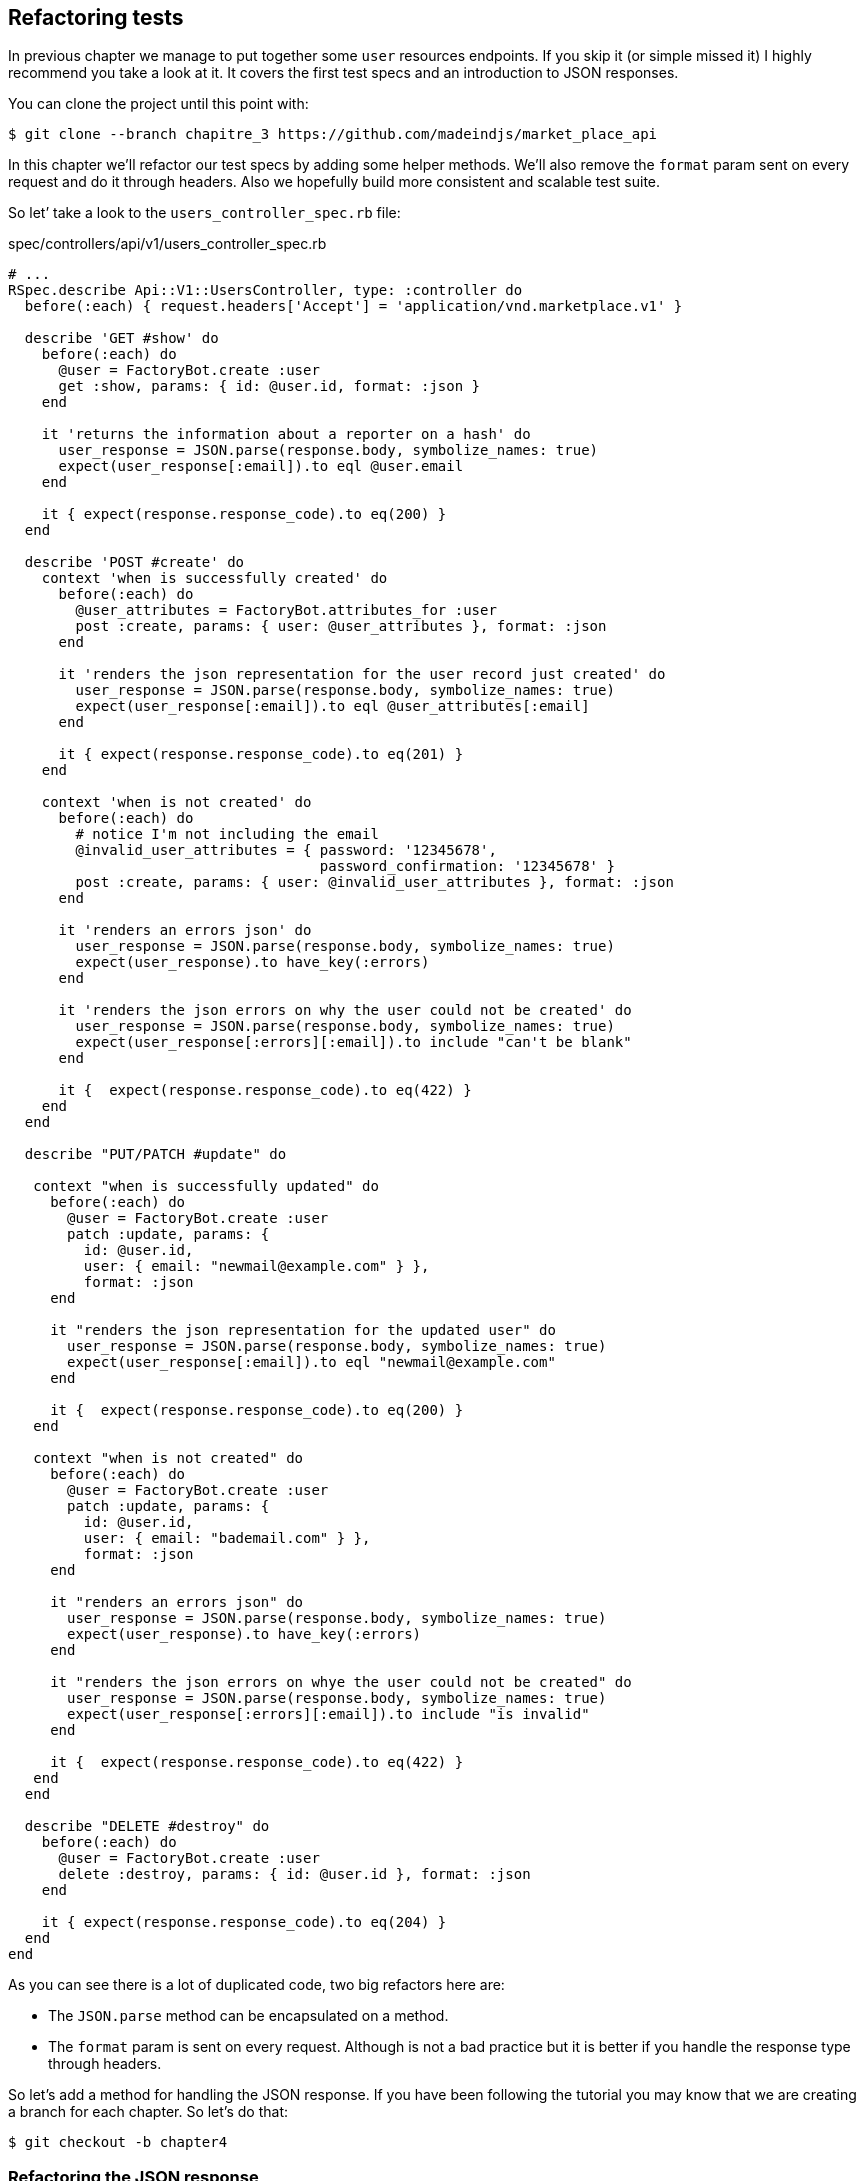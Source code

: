 == Refactoring tests

In previous chapter we manage to put together some `user` resources endpoints. If you skip it (or simple missed it) I highly recommend you take a look at it. It covers the first test specs and an introduction to JSON responses.

You can clone the project until this point with:

[source,bash]
----
$ git clone --branch chapitre_3 https://github.com/madeindjs/market_place_api
----

In this chapter we’ll refactor our test specs by adding some helper methods. We'll also remove the `format` param sent on every request and do it through headers. Also we hopefully build more consistent and scalable test suite.

So let’ take a look to the `users_controller_spec.rb` file:

[source,ruby]
.spec/controllers/api/v1/users_controller_spec.rb
----
# ...
RSpec.describe Api::V1::UsersController, type: :controller do
  before(:each) { request.headers['Accept'] = 'application/vnd.marketplace.v1' }

  describe 'GET #show' do
    before(:each) do
      @user = FactoryBot.create :user
      get :show, params: { id: @user.id, format: :json }
    end

    it 'returns the information about a reporter on a hash' do
      user_response = JSON.parse(response.body, symbolize_names: true)
      expect(user_response[:email]).to eql @user.email
    end

    it { expect(response.response_code).to eq(200) }
  end

  describe 'POST #create' do
    context 'when is successfully created' do
      before(:each) do
        @user_attributes = FactoryBot.attributes_for :user
        post :create, params: { user: @user_attributes }, format: :json
      end

      it 'renders the json representation for the user record just created' do
        user_response = JSON.parse(response.body, symbolize_names: true)
        expect(user_response[:email]).to eql @user_attributes[:email]
      end

      it { expect(response.response_code).to eq(201) }
    end

    context 'when is not created' do
      before(:each) do
        # notice I'm not including the email
        @invalid_user_attributes = { password: '12345678',
                                     password_confirmation: '12345678' }
        post :create, params: { user: @invalid_user_attributes }, format: :json
      end

      it 'renders an errors json' do
        user_response = JSON.parse(response.body, symbolize_names: true)
        expect(user_response).to have_key(:errors)
      end

      it 'renders the json errors on why the user could not be created' do
        user_response = JSON.parse(response.body, symbolize_names: true)
        expect(user_response[:errors][:email]).to include "can't be blank"
      end

      it {  expect(response.response_code).to eq(422) }
    end
  end

  describe "PUT/PATCH #update" do

   context "when is successfully updated" do
     before(:each) do
       @user = FactoryBot.create :user
       patch :update, params: {
         id: @user.id,
         user: { email: "newmail@example.com" } },
         format: :json
     end

     it "renders the json representation for the updated user" do
       user_response = JSON.parse(response.body, symbolize_names: true)
       expect(user_response[:email]).to eql "newmail@example.com"
     end

     it {  expect(response.response_code).to eq(200) }
   end

   context "when is not created" do
     before(:each) do
       @user = FactoryBot.create :user
       patch :update, params: {
         id: @user.id,
         user: { email: "bademail.com" } },
         format: :json
     end

     it "renders an errors json" do
       user_response = JSON.parse(response.body, symbolize_names: true)
       expect(user_response).to have_key(:errors)
     end

     it "renders the json errors on whye the user could not be created" do
       user_response = JSON.parse(response.body, symbolize_names: true)
       expect(user_response[:errors][:email]).to include "is invalid"
     end

     it {  expect(response.response_code).to eq(422) }
   end
  end

  describe "DELETE #destroy" do
    before(:each) do
      @user = FactoryBot.create :user
      delete :destroy, params: { id: @user.id }, format: :json
    end

    it { expect(response.response_code).to eq(204) }
  end
end
----

As you can see there is a lot of duplicated code, two big refactors here are:

* The `JSON.parse` method can be encapsulated on a method.
* The `format` param is sent on every request. Although is not a bad practice but it is better if you handle the response type through headers.

So let’s add a method for handling the JSON response. If you have been following the tutorial you may know that we are creating a branch for each chapter. So let’s do that:

[source,bash]
----
$ git checkout -b chapter4
----

=== Refactoring the JSON response

Back to the `refactor`, we will add file under the `spec/support` directory. Currently we don’t have this directory. So let’s add it:

[source,bash]
----
$ mkdir spec/support
----

Then we create a `request_helpers.rb` file under the just created `support` directory:

[source,bash]
----
$ touch spec/support/request_helpers.rb
----

It is time to extract the `JSON.parse` method into our own support method:

[source,ruby]
.spec/support/request_helpers.rb
----
module Request
  module JsonHelpers
    def json_response
      @json_response ||= JSON.parse(response.body, symbolize_names: true)
    end
  end
end
----

We scope the method into some `modules` just to keep our code nice and organized. The next step here is to update the `users_controller_spec.rb` file to use the method. A quick example is presented below:

[source,ruby]
.spec/controllers/api/v1/users_controller_spec.rb
----
# ...
it 'returns the information about a reporter on a hash' do
  user_response = json_response # c'est cette ligne qui est maj
  expect(user_response[:email]).to eql @user.email
end
# ...
----

Now it is your turn to update the whole file.

After you are done updating the file and if you tried to run your tests you probably encounter a problem. For some reason it is not finding the `json_response` method which is weird because if we take a look at the `spec_helper.rb` file. We can see that is actually loading all files from the `support` directory:

[source,ruby]
.spec/rails_helper.rb
----
# Load all Ruby files placed in spec/support folder
Dir[Rails.root.join('spec', 'support', '**', '*.rb')].each do |f|
  require f
end

RSpec.configure do |config|
  #  ...
  # We also need to include JsonHelpers methods in Rspec tests
  config.include Request::JsonHelpers, :type => :controller
  #  ...
end
----

After that if we run our tests again, everything should be green again. So let’s commit this before adding more code:

[source,bash]
----
$ git add .
$ git commit -m "Refactors the json parse method"
----

=== Refactoring the format param

We want to remove the `format` param sent on every request and instead of that let’s handle the response we are expecting through headers. This is extremely easy just by adding one line to our `users_controller_spec.rb` file:

[source,ruby]
.spec/controllers/api/v1/users_controller_spec.rb
----
RSpec.describe Api::V1::UsersController, type: :controller do
  before(:each) { request.headers['Accept'] = "application/vnd.marketplace.v1, application/json" }
----

By adding this line, you can now remove all the `format` param we were sending on each request and forget about it for the whole application, as long as you include the `Accept` header with the JSON mime type.

Wait we are not over yet! We can add another header to our request that will help us describe the data contained we are expecting from the server to deliver. We can achieve this fairly easy by adding one more line specifying the `Content-Type` header:

[source,ruby]
.spec/controllers/api/v1/users_controller_spec.rb
----
RSpec.describe Api::V1::UsersController, type: :controller do
  before(:each) { request.headers['Accept'] = "application/vnd.marketplace.v1, application/json" }
  before(:each) { request.headers['Content-Type'] = 'application/json' }
----

And again if we run our tests we can see they are all nice and green:

[source,bash]
----
$ bundle exec rspec spec/controllers/api/v1/users_controller_spec.rb
.............

Finished in 1.44 seconds (files took 0.4734 seconds to load)
13 examples, 0 failures
----

As always this is a good time to commit:

[source,bash]
----
$ git commit -am "Factorize format for unit tests"
----

=== Refactor before actions

I’m very happy with the code we got so far but we can still improve it a little bit. The first thing that comes to my mind is to group the three custom headers being added before each request:

[source,ruby]
.spec/controllers/api/v1/users_controller_spec.rb
----
#...
before(:each) { request.headers['Accept'] = "application/vnd.marketplace.v1, application/json" }
before(:each) { request.headers['Content-Type'] = 'application/json' }
----

This is good but not good enough because we will have to add this five lines of code for each file. If for some reason we are changing this (let’s say the response type to `xml`) well you do the math. But don’t worry I provide you a solution which will solve all these problems.

First of all we have to extend our `request_helpers.rb` file to include another module, which I named `HeadersHelpers` and which will have the necessary methods to handle these custom headers

[source,ruby]
.spec/support/request_helpers.rb
----
module Request
  # ...
  module HeadersHelpers
    def api_header(version = 1)
      request.headers['Accept'] = "application/vnd.marketplace.v#{version}"
    end

    def api_response_format(format ='application/json')
      request.headers['Accept'] = "#{request.headers['Accept']}, #{format}"
      request.headers['Content-Type'] = format
    end

    def include_default_accept_headers
      api_header
      api_response_format
    end
  end
end
----

As you can see I broke the calls into two methods: one for setting the API header and the other one for setting the response format. Also and for convenience I wrote a method `include_default_accept_headers` for calling those two.

And now to call this method before each of our test cases we can add the `before` hook footnote:[An hook allow you to run a specific method when a method is called] on the _Rspec.configure_ block at `spec_helper.rb` file, and make sure we specify the type to `:controller`, as we don’t to run this on unit tests.

[source,ruby]
.spec/rails_helper.rb
----
# ...
RSpec.configure do |config|
  # ...
  config.include Request::HeadersHelpers, :type => :controller
  config.before(:each, type: :controller) do
    include_default_accept_headers
  end
  # ...
end
----

After adding this lines we can remove the before hooks on the `users_controller_spec.rb` file and check that our tests are still passing. You can review a full version of the `spec_helper.rb` file below:

[source,ruby]
.spec/rails_helper.rb
----
require 'spec_helper'
ENV['RAILS_ENV'] ||= 'test'
require File.expand_path('../../config/environment', __FILE__)
# Prevent database truncation if the environment is production
abort("The Rails environment is running in production mode!") if Rails.env.production?
require 'rspec/rails'

Dir[Rails.root.join('spec', 'support', '**', '*.rb')].each { |f| require f }

begin
  ActiveRecord::Migration.maintain_test_schema!
rescue ActiveRecord::PendingMigrationError => e
  puts e.to_s.strip
  exit 1
end

RSpec.configure do |config|
  config.fixture_path = "#{::Rails.root}/spec/fixtures"
  config.use_transactional_fixtures = true

  config.include Devise::Test::ControllerHelpers, type: :controller
  config.include Request::JsonHelpers, :type => :controller
  config.include Request::HeadersHelpers, :type => :controller
  config.before(:each, type: :controller) do
    include_default_accept_headers
  end

  config.infer_spec_type_from_file_location!
  config.filter_rails_from_backtrace!
end
----

Well now I do feel satisfied with the code, let’s commit the changes:

[source,bash]
----
$ git commit -am "Refactors test headers for each request"
----

Remember you can review the code up to this point at the https://github.com/madeindjs/api_on_rails[Github repository].

=== Conclusion

Nice job on finishing this chapter. Although it was a short one it was a crucial step as this will help us write better and faster tests. On next chapter we will add the authentication mechanism so we’ll be using across the application as well as limiting the access for certain actions.
